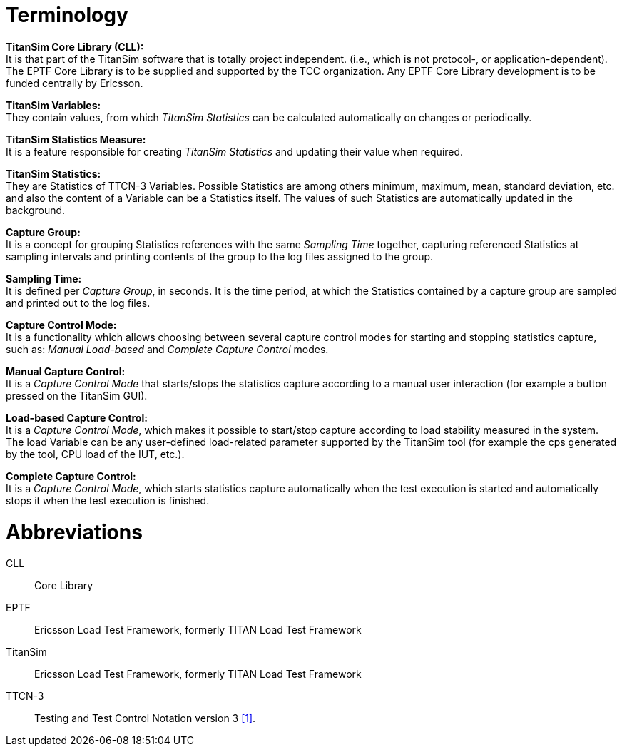 = Terminology

*TitanSim Core Library (CLL):* +
It is that part of the TitanSim software that is totally project independent. (i.e., which is not protocol-, or application-dependent). The EPTF Core Library is to be supplied and supported by the TCC organization. Any EPTF Core Library development is to be funded centrally by Ericsson.

*TitanSim Variables:* +
They contain values, from which _TitanSim Statistics_ can be calculated automatically on changes or periodically.

*TitanSim Statistics Measure:* +
It is a feature responsible for creating _TitanSim Statistics_ and updating their value when required.

*TitanSim Statistics:* +
They are Statistics of TTCN-3 Variables. Possible Statistics are among others minimum, maximum, mean, standard deviation, etc. and also the content of a Variable can be a Statistics itself. The values of such Statistics are automatically updated in the background.

*Capture Group:* +
It is a concept for grouping Statistics references with the same _Sampling Time_ together, capturing referenced Statistics at sampling intervals and printing contents of the group to the log files assigned to the group.

*Sampling Time:* +
It is defined per _Capture Group_, in seconds. It is the time period, at which the Statistics contained by a capture group are sampled and printed out to the log files.

*Capture Control Mode:* +
It is a functionality which allows choosing between several capture control modes for starting and stopping statistics capture, such as: _Manual_ _Load-based_ and _Complete_ _Capture Control_ modes.

*Manual Capture Control:* +
It is a _Capture Control Mode_ that starts/stops the statistics capture according to a manual user interaction (for example a button pressed on the TitanSim GUI).

*Load-based Capture Control:* +
It is a _Capture Control Mode_, which makes it possible to start/stop capture according to load stability measured in the system. The load Variable can be any user-defined load-related parameter supported by the TitanSim tool (for example the cps generated by the tool, CPU load of the IUT, etc.).

*Complete Capture Control:* +
It is a _Capture Control Mode_, which starts statistics capture automatically when the test execution is started and automatically stops it when the test execution is finished.

= Abbreviations

CLL:: Core Library

EPTF:: Ericsson Load Test Framework, formerly TITAN Load Test Framework

TitanSim:: Ericsson Load Test Framework, formerly TITAN Load Test Framework

TTCN-3:: Testing and Test Control Notation version 3 <<9-references.adoc#_1, ‎[1]>>.
